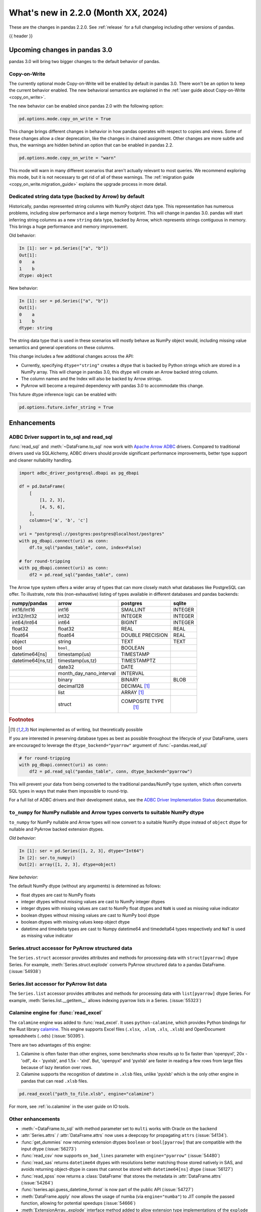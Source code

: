 .. _whatsnew_220:

What's new in 2.2.0 (Month XX, 2024)
------------------------------------

These are the changes in pandas 2.2.0. See :ref:`release` for a full changelog
including other versions of pandas.

{{ header }}

.. ---------------------------------------------------------------------------

.. _whatsnew_220.upcoming_changes:

Upcoming changes in pandas 3.0
~~~~~~~~~~~~~~~~~~~~~~~~~~~~~~

pandas 3.0 will bring two bigger changes to the default behavior of pandas.

Copy-on-Write
^^^^^^^^^^^^^

The currently optional mode Copy-on-Write will be enabled by default in pandas 3.0. There
won't be an option to keep the current behavior enabled. The new behavioral semantics are
explained in the :ref:`user guide about Copy-on-Write <copy_on_write>`.

The new behavior can be enabled since pandas 2.0 with the following option:

.. code-block:: ipython

   pd.options.mode.copy_on_write = True

This change brings different changes in behavior in how pandas operates with respect to
copies and views. Some of these changes allow a clear deprecation, like the changes in
chained assignment. Other changes are more subtle and thus, the warnings are hidden behind
an option that can be enabled in pandas 2.2.

.. code-block:: ipython

   pd.options.mode.copy_on_write = "warn"

This mode will warn in many different scenarios that aren't actually relevant to
most queries. We recommend exploring this mode, but it is not necessary to get rid
of all of these warnings. The :ref:`migration guide <copy_on_write.migration_guide>`
explains the upgrade process in more detail.

Dedicated string data type (backed by Arrow) by default
^^^^^^^^^^^^^^^^^^^^^^^^^^^^^^^^^^^^^^^^^^^^^^^^^^^^^^^

Historically, pandas represented string columns with NumPy object data type. This
representation has numerous problems, including slow performance and a large memory
footprint. This will change in pandas 3.0. pandas will start inferring string columns
as a new ``string`` data type, backed by Arrow, which represents strings contiguous in memory. This brings
a huge performance and memory improvement.

Old behavior:

.. code-block:: ipython

    In [1]: ser = pd.Series(["a", "b"])
    Out[1]:
    0    a
    1    b
    dtype: object

New behavior:


.. code-block:: ipython

    In [1]: ser = pd.Series(["a", "b"])
    Out[1]:
    0    a
    1    b
    dtype: string

The string data type that is used in these scenarios will mostly behave as NumPy
object would, including missing value semantics and general operations on these
columns.

This change includes a few additional changes across the API:

- Currently, specifying ``dtype="string"`` creates a dtype that is backed by Python strings
  which are stored in a NumPy array. This will change in pandas 3.0, this dtype
  will create an Arrow backed string column.
- The column names and the Index will also be backed by Arrow strings.
- PyArrow will become a required dependency with pandas 3.0 to accommodate this change.

This future dtype inference logic can be enabled with:

.. code-block:: ipython

   pd.options.future.infer_string = True

.. _whatsnew_220.enhancements:

Enhancements
~~~~~~~~~~~~

.. _whatsnew_220.enhancements.adbc_support:

ADBC Driver support in to_sql and read_sql
^^^^^^^^^^^^^^^^^^^^^^^^^^^^^^^^^^^^^^^^^^

:func:`read_sql` and :meth:`~DataFrame.to_sql` now work with `Apache Arrow ADBC
<https://arrow.apache.org/adbc/current/index.html>`_ drivers. Compared to
traditional drivers used via SQLAlchemy, ADBC drivers should provide
significant performance improvements, better type support and cleaner
nullability handling.

.. code-block:: ipython

   import adbc_driver_postgresql.dbapi as pg_dbapi

   df = pd.DataFrame(
       [
           [1, 2, 3],
           [4, 5, 6],
       ],
       columns=['a', 'b', 'c']
   )
   uri = "postgresql://postgres:postgres@localhost/postgres"
   with pg_dbapi.connect(uri) as conn:
       df.to_sql("pandas_table", conn, index=False)

   # for round-tripping
   with pg_dbapi.connect(uri) as conn:
       df2 = pd.read_sql("pandas_table", conn)

The Arrow type system offers a wider array of types that can more closely match
what databases like PostgreSQL can offer. To illustrate, note this (non-exhaustive)
listing of types available in different databases and pandas backends:

+-----------------+-----------------------+----------------+---------+
|numpy/pandas     |arrow                  |postgres        |sqlite   |
+=================+=======================+================+=========+
|int16/Int16      |int16                  |SMALLINT        |INTEGER  |
+-----------------+-----------------------+----------------+---------+
|int32/Int32      |int32                  |INTEGER         |INTEGER  |
+-----------------+-----------------------+----------------+---------+
|int64/Int64      |int64                  |BIGINT          |INTEGER  |
+-----------------+-----------------------+----------------+---------+
|float32          |float32                |REAL            |REAL     |
+-----------------+-----------------------+----------------+---------+
|float64          |float64                |DOUBLE PRECISION|REAL     |
+-----------------+-----------------------+----------------+---------+
|object           |string                 |TEXT            |TEXT     |
+-----------------+-----------------------+----------------+---------+
|bool             |``bool_``              |BOOLEAN         |         |
+-----------------+-----------------------+----------------+---------+
|datetime64[ns]   |timestamp(us)          |TIMESTAMP       |         |
+-----------------+-----------------------+----------------+---------+
|datetime64[ns,tz]|timestamp(us,tz)       |TIMESTAMPTZ     |         |
+-----------------+-----------------------+----------------+---------+
|                 |date32                 |DATE            |         |
+-----------------+-----------------------+----------------+---------+
|                 |month_day_nano_interval|INTERVAL        |         |
+-----------------+-----------------------+----------------+---------+
|                 |binary                 |BINARY          |BLOB     |
+-----------------+-----------------------+----------------+---------+
|                 |decimal128             |DECIMAL [#f1]_  |         |
+-----------------+-----------------------+----------------+---------+
|                 |list                   |ARRAY [#f1]_    |         |
+-----------------+-----------------------+----------------+---------+
|                 |struct                 |COMPOSITE TYPE  |         |
|                 |                       | [#f1]_         |         |
+-----------------+-----------------------+----------------+---------+

.. rubric:: Footnotes

.. [#f1] Not implemented as of writing, but theoretically possible

If you are interested in preserving database types as best as possible
throughout the lifecycle of your DataFrame, users are encouraged to
leverage the ``dtype_backend="pyarrow"`` argument of :func:`~pandas.read_sql`

.. code-block:: ipython

   # for round-tripping
   with pg_dbapi.connect(uri) as conn:
       df2 = pd.read_sql("pandas_table", conn, dtype_backend="pyarrow")

This will prevent your data from being converted to the traditional pandas/NumPy
type system, which often converts SQL types in ways that make them impossible to
round-trip.

For a full list of ADBC drivers and their development status, see the `ADBC Driver
Implementation Status <https://arrow.apache.org/adbc/current/driver/status.html>`_
documentation.

.. _whatsnew_220.enhancements.to_numpy_ea:

``to_numpy`` for NumPy nullable and Arrow types converts to suitable NumPy dtype
^^^^^^^^^^^^^^^^^^^^^^^^^^^^^^^^^^^^^^^^^^^^^^^^^^^^^^^^^^^^^^^^^^^^^^^^^^^^^^^^

``to_numpy`` for NumPy nullable and Arrow types will now convert to a
suitable NumPy dtype instead of ``object`` dtype for nullable and PyArrow backed extension dtypes.

*Old behavior:*

.. code-block:: ipython

    In [1]: ser = pd.Series([1, 2, 3], dtype="Int64")
    In [2]: ser.to_numpy()
    Out[2]: array([1, 2, 3], dtype=object)

*New behavior:*

.. ipython:: python

    ser = pd.Series([1, 2, 3], dtype="Int64")
    ser.to_numpy()

    ser = pd.Series([1, 2, 3], dtype="timestamp[ns][pyarrow]")
    ser.to_numpy()

The default NumPy dtype (without any arguments) is determined as follows:

- float dtypes are cast to NumPy floats
- integer dtypes without missing values are cast to NumPy integer dtypes
- integer dtypes with missing values are cast to NumPy float dtypes and ``NaN`` is used as missing value indicator
- boolean dtypes without missing values are cast to NumPy bool dtype
- boolean dtypes with missing values keep object dtype
- datetime and timedelta types are cast to Numpy datetime64 and timedelta64 types respectively and ``NaT`` is used as missing value indicator

.. _whatsnew_220.enhancements.struct_accessor:

Series.struct accessor for PyArrow structured data
^^^^^^^^^^^^^^^^^^^^^^^^^^^^^^^^^^^^^^^^^^^^^^^^^^

The ``Series.struct`` accessor provides attributes and methods for processing
data with ``struct[pyarrow]`` dtype Series. For example,
:meth:`Series.struct.explode` converts PyArrow structured data to a pandas
DataFrame. (:issue:`54938`)

.. ipython:: python

    import pyarrow as pa
    series = pd.Series(
        [
            {"project": "pandas", "version": "2.2.0"},
            {"project": "numpy", "version": "1.25.2"},
            {"project": "pyarrow", "version": "13.0.0"},
        ],
        dtype=pd.ArrowDtype(
            pa.struct([
                ("project", pa.string()),
                ("version", pa.string()),
            ])
        ),
    )
    series.struct.explode()

.. _whatsnew_220.enhancements.list_accessor:

Series.list accessor for PyArrow list data
^^^^^^^^^^^^^^^^^^^^^^^^^^^^^^^^^^^^^^^^^^

The ``Series.list`` accessor provides attributes and methods for processing
data with ``list[pyarrow]`` dtype Series. For example,
:meth:`Series.list.__getitem__` allows indexing pyarrow lists in
a Series. (:issue:`55323`)

.. ipython:: python

    import pyarrow as pa
    series = pd.Series(
        [
            [1, 2, 3],
            [4, 5],
            [6],
        ],
        dtype=pd.ArrowDtype(
            pa.list_(pa.int64())
        ),
    )
    series.list[0]

.. _whatsnew_220.enhancements.calamine:

Calamine engine for :func:`read_excel`
^^^^^^^^^^^^^^^^^^^^^^^^^^^^^^^^^^^^^^

The ``calamine`` engine was added to :func:`read_excel`.
It uses ``python-calamine``, which provides Python bindings for the Rust library `calamine <https://crates.io/crates/calamine>`__.
This engine supports Excel files (``.xlsx``, ``.xlsm``, ``.xls``, ``.xlsb``) and OpenDocument spreadsheets (``.ods``) (:issue:`50395`).

There are two advantages of this engine:

1. Calamine is often faster than other engines, some benchmarks show results up to 5x faster than 'openpyxl', 20x - 'odf', 4x - 'pyxlsb', and 1.5x - 'xlrd'.
   But, 'openpyxl' and 'pyxlsb' are faster in reading a few rows from large files because of lazy iteration over rows.
2. Calamine supports the recognition of datetime in ``.xlsb`` files, unlike 'pyxlsb' which is the only other engine in pandas that can read ``.xlsb`` files.

.. code-block:: python

   pd.read_excel("path_to_file.xlsb", engine="calamine")


For more, see :ref:`io.calamine` in the user guide on IO tools.

.. _whatsnew_220.enhancements.other:

Other enhancements
^^^^^^^^^^^^^^^^^^

- :meth:`~DataFrame.to_sql` with method parameter set to ``multi`` works with Oracle on the backend
- :attr:`Series.attrs` / :attr:`DataFrame.attrs` now uses a deepcopy for propagating ``attrs`` (:issue:`54134`).
- :func:`get_dummies` now returning  extension dtypes ``boolean`` or ``bool[pyarrow]`` that are compatible with the input dtype (:issue:`56273`)
- :func:`read_csv` now supports ``on_bad_lines`` parameter with ``engine="pyarrow"`` (:issue:`54480`)
- :func:`read_sas` returns ``datetime64`` dtypes with resolutions better matching those stored natively in SAS, and avoids returning object-dtype in cases that cannot be stored with ``datetime64[ns]`` dtype (:issue:`56127`)
- :func:`read_spss` now returns a :class:`DataFrame` that stores the metadata in :attr:`DataFrame.attrs` (:issue:`54264`)
- :func:`tseries.api.guess_datetime_format` is now part of the public API (:issue:`54727`)
- :meth:`DataFrame.apply` now allows the usage of numba (via ``engine="numba"``) to JIT compile the passed function, allowing for potential speedups (:issue:`54666`)
- :meth:`ExtensionArray._explode` interface method added to allow extension type implementations of the ``explode`` method (:issue:`54833`)
- :meth:`ExtensionArray.duplicated` added to allow extension type implementations of the ``duplicated`` method (:issue:`55255`)
- :meth:`Series.ffill`, :meth:`Series.bfill`, :meth:`DataFrame.ffill`, and :meth:`DataFrame.bfill` have gained the argument ``limit_area`` (:issue:`56492`)
- Allow passing ``read_only``, ``data_only`` and ``keep_links`` arguments to openpyxl using ``engine_kwargs`` of :func:`read_excel` (:issue:`55027`)
- Implement masked algorithms for :meth:`Series.value_counts` (:issue:`54984`)
- Implemented :meth:`Series.dt` methods and attributes for :class:`ArrowDtype` with ``pyarrow.duration`` type (:issue:`52284`)
- Implemented :meth:`Series.str.extract` for :class:`ArrowDtype` (:issue:`56268`)
- Improved error message that appears in :meth:`DatetimeIndex.to_period` with frequencies which are not supported as period frequencies, such as ``"BMS"`` (:issue:`56243`)
- Improved error message when constructing :class:`Period` with invalid offsets such as ``"QS"`` (:issue:`55785`)
- The dtypes ``string[pyarrow]`` and ``string[pyarrow_numpy]`` now both utilize the ``large_string`` type from PyArrow to avoid overflow for long columns (:issue:`56259`)

.. ---------------------------------------------------------------------------
.. _whatsnew_220.notable_bug_fixes:

Notable bug fixes
~~~~~~~~~~~~~~~~~

These are bug fixes that might have notable behavior changes.

.. _whatsnew_220.notable_bug_fixes.merge_sort_behavior:

:func:`merge` and :meth:`DataFrame.join` now consistently follow documented sort behavior
^^^^^^^^^^^^^^^^^^^^^^^^^^^^^^^^^^^^^^^^^^^^^^^^^^^^^^^^^^^^^^^^^^^^^^^^^^^^^^^^^^^^^^^^^

In previous versions of pandas, :func:`merge` and :meth:`DataFrame.join` did not
always return a result that followed the documented sort behavior. pandas now
follows the documented sort behavior in merge and join operations (:issue:`54611`, :issue:`56426`, :issue:`56443`).

As documented, ``sort=True`` sorts the join keys lexicographically in the resulting
:class:`DataFrame`. With ``sort=False``, the order of the join keys depends on the
join type (``how`` keyword):

- ``how="left"``: preserve the order of the left keys
- ``how="right"``: preserve the order of the right keys
- ``how="inner"``: preserve the order of the left keys
- ``how="outer"``: sort keys lexicographically

One example with changing behavior is inner joins with non-unique left join keys
and ``sort=False``:

.. ipython:: python

    left = pd.DataFrame({"a": [1, 2, 1]})
    right = pd.DataFrame({"a": [1, 2]})
    result = pd.merge(left, right, how="inner", on="a", sort=False)

*Old Behavior*

.. code-block:: ipython

    In [5]: result
    Out[5]:
       a
    0  1
    1  1
    2  2

*New Behavior*

.. ipython:: python

    result

.. _whatsnew_220.notable_bug_fixes.multiindex_join_different_levels:

:func:`merge` and :meth:`DataFrame.join` no longer reorder levels when levels differ
^^^^^^^^^^^^^^^^^^^^^^^^^^^^^^^^^^^^^^^^^^^^^^^^^^^^^^^^^^^^^^^^^^^^^^^^^^^^^^^^^^^^

In previous versions of pandas, :func:`merge` and :meth:`DataFrame.join` would reorder
index levels when joining on two indexes with different levels (:issue:`34133`).

.. ipython:: python

    left = pd.DataFrame({"left": 1}, index=pd.MultiIndex.from_tuples([("x", 1), ("x", 2)], names=["A", "B"]))
    right = pd.DataFrame({"right": 2}, index=pd.MultiIndex.from_tuples([(1, 1), (2, 2)], names=["B", "C"]))
    left
    right
    result = left.join(right)

*Old Behavior*

.. code-block:: ipython

    In [5]: result
    Out[5]:
           left  right
    B A C
    1 x 1     1      2
    2 x 2     1      2

*New Behavior*

.. ipython:: python

    result

.. ---------------------------------------------------------------------------
.. _whatsnew_220.api_breaking:

Backwards incompatible API changes
~~~~~~~~~~~~~~~~~~~~~~~~~~~~~~~~~~

.. _whatsnew_220.api_breaking.deps:

Increased minimum versions for dependencies
^^^^^^^^^^^^^^^^^^^^^^^^^^^^^^^^^^^^^^^^^^^
For `optional dependencies <https://pandas.pydata.org/docs/getting_started/install.html>`_ the general recommendation is to use the latest version.
Optional dependencies below the lowest tested version may still work but are not considered supported.
The following table lists the optional dependencies that have had their minimum tested version increased.

+-----------------+---------------------+
| Package         | New Minimum Version |
+=================+=====================+
| beautifulsoup4  | 4.11.2              |
+-----------------+---------------------+
| blosc           | 1.21.3              |
+-----------------+---------------------+
| bottleneck      | 1.3.6               |
+-----------------+---------------------+
| fastparquet     | 2022.12.0           |
+-----------------+---------------------+
| fsspec          | 2022.11.0           |
+-----------------+---------------------+
| gcsfs           | 2022.11.0           |
+-----------------+---------------------+
| lxml            | 4.9.2               |
+-----------------+---------------------+
| matplotlib      | 3.6.3               |
+-----------------+---------------------+
| numba           | 0.56.4              |
+-----------------+---------------------+
| numexpr         | 2.8.4               |
+-----------------+---------------------+
| qtpy            | 2.3.0               |
+-----------------+---------------------+
| openpyxl        | 3.1.0               |
+-----------------+---------------------+
| psycopg2        | 2.9.6               |
+-----------------+---------------------+
| pyreadstat      | 1.2.0               |
+-----------------+---------------------+
| pytables        | 3.8.0               |
+-----------------+---------------------+
| pyxlsb          | 1.0.10              |
+-----------------+---------------------+
| s3fs            | 2022.11.0           |
+-----------------+---------------------+
| scipy           | 1.10.0              |
+-----------------+---------------------+
| sqlalchemy      | 2.0.0               |
+-----------------+---------------------+
| tabulate        | 0.9.0               |
+-----------------+---------------------+
| xarray          | 2022.12.0           |
+-----------------+---------------------+
| xlsxwriter      | 3.0.5               |
+-----------------+---------------------+
| zstandard       | 0.19.0              |
+-----------------+---------------------+
| pyqt5           | 5.15.8              |
+-----------------+---------------------+
| tzdata          | 2022.7              |
+-----------------+---------------------+

See :ref:`install.dependencies` and :ref:`install.optional_dependencies` for more.

.. _whatsnew_220.api_breaking.other:

Other API changes
^^^^^^^^^^^^^^^^^
- The hash values of nullable extension dtypes changed to improve the performance of the hashing operation (:issue:`56507`)
- ``check_exact`` now only takes effect for floating-point dtypes in :func:`testing.assert_frame_equal` and :func:`testing.assert_series_equal`. In particular, integer dtypes are always checked exactly (:issue:`55882`)

.. ---------------------------------------------------------------------------
.. _whatsnew_220.deprecations:

Deprecations
~~~~~~~~~~~~

Chained assignment
^^^^^^^^^^^^^^^^^^

In preparation of larger upcoming changes to the copy / view behaviour in pandas 3.0
(:ref:`copy_on_write`, PDEP-7), we started deprecating *chained assignment*.

Chained assignment occurs when you try to update a pandas DataFrame or Series through
two subsequent indexing operations. Depending on the type and order of those operations
this currently does or does not work.

A typical example is as follows:

.. code-block:: python

    df = pd.DataFrame({"foo": [1, 2, 3], "bar": [4, 5, 6]})

    # first selecting rows with a mask, then assigning values to a column
    # -> this has never worked and raises a SettingWithCopyWarning
    df[df["bar"] > 5]["foo"] = 100

    # first selecting the column, and then assigning to a subset of that column
    # -> this currently works
    df["foo"][df["bar"] > 5] = 100

This second example of chained assignment currently works to update the original ``df``.
This will no longer work in pandas 3.0, and therefore we started deprecating this:

.. code-block:: python

    >>> df["foo"][df["bar"] > 5] = 100
    FutureWarning: ChainedAssignmentError: behaviour will change in pandas 3.0!
    You are setting values through chained assignment. Currently this works in certain cases, but when using Copy-on-Write (which will become the default behaviour in pandas 3.0) this will never work to update the original DataFrame or Series, because the intermediate object on which we are setting values will behave as a copy.
    A typical example is when you are setting values in a column of a DataFrame, like:

    df["col"][row_indexer] = value

    Use `df.loc[row_indexer, "col"] = values` instead, to perform the assignment in a single step and ensure this keeps updating the original `df`.

    See the caveats in the documentation: https://pandas.pydata.org/pandas-docs/stable/user_guide/indexing.html#returning-a-view-versus-a-copy

You can fix this warning and ensure your code is ready for pandas 3.0 by removing
the usage of chained assignment. Typically, this can be done by doing the assignment
in a single step using for example ``.loc``. For the example above, we can do:

.. code-block:: python

    df.loc[df["bar"] > 5, "foo"] = 100

The same deprecation applies to inplace methods that are done in a chained manner, such as:

.. code-block:: python

    >>> df["foo"].fillna(0, inplace=True)
    FutureWarning: A value is trying to be set on a copy of a DataFrame or Series through chained assignment using an inplace method.
    The behavior will change in pandas 3.0. This inplace method will never work because the intermediate object on which we are setting values always behaves as a copy.

    For example, when doing 'df[col].method(value, inplace=True)', try using 'df.method({col: value}, inplace=True)' or df[col] = df[col].method(value) instead, to perform the operation inplace on the original object.

When the goal is to update the column in the DataFrame ``df``, the alternative here is
to call the method on ``df`` itself, such as ``df.fillna({"foo": 0}, inplace=True)``.

See more details in the :ref:`migration guide <copy_on_write.migration_guide>`.


Deprecate aliases ``M``, ``Q``, ``Y``, etc. in favour of ``ME``, ``QE``, ``YE``, etc. for offsets
^^^^^^^^^^^^^^^^^^^^^^^^^^^^^^^^^^^^^^^^^^^^^^^^^^^^^^^^^^^^^^^^^^^^^^^^^^^^^^^^^^^^^^^^^^^^^^^^^

Deprecated the following frequency aliases (:issue:`9586`):

+-------------------------------+------------------+------------------+
|offsets                        |deprecated aliases|new aliases       |
+===============================+==================+==================+
|:class:`MonthEnd`              |      ``M``       |     ``ME``       |
+-------------------------------+------------------+------------------+
|:class:`BusinessMonthEnd`      |      ``BM``      |     ``BME``      |
+-------------------------------+------------------+------------------+
|:class:`SemiMonthEnd`          |      ``SM``      |     ``SME``      |
+-------------------------------+------------------+------------------+
|:class:`CustomBusinessMonthEnd`|      ``CBM``     |     ``CBME``     |
+-------------------------------+------------------+------------------+
|:class:`QuarterEnd`            |      ``Q``       |     ``QE``       |
+-------------------------------+------------------+------------------+
|:class:`BQuarterEnd`           |      ``BQ``      |     ``BQE``      |
+-------------------------------+------------------+------------------+
|:class:`YearEnd`               |      ``Y``       |     ``YE``       |
+-------------------------------+------------------+------------------+
|:class:`BYearEnd`              |      ``BY``      |     ``BYE``      |
+-------------------------------+------------------+------------------+

For example:

*Previous behavior*:

.. code-block:: ipython

    In [8]: pd.date_range('2020-01-01', periods=3, freq='Q-NOV')
    Out[8]:
    DatetimeIndex(['2020-02-29', '2020-05-31', '2020-08-31'],
                  dtype='datetime64[ns]', freq='Q-NOV')

*Future behavior*:

.. ipython:: python

    pd.date_range('2020-01-01', periods=3, freq='QE-NOV')

Deprecated automatic downcasting
^^^^^^^^^^^^^^^^^^^^^^^^^^^^^^^^

Deprecated the automatic downcasting of object dtype results in a number of
methods. These would silently change the dtype in a hard to predict manner since the
behavior was value dependent. Additionally, pandas is moving away from silent dtype
changes (:issue:`54710`, :issue:`54261`).

These methods are:

- :meth:`Series.replace` and :meth:`DataFrame.replace`
- :meth:`DataFrame.fillna`, :meth:`Series.fillna`
- :meth:`DataFrame.ffill`, :meth:`Series.ffill`
- :meth:`DataFrame.bfill`, :meth:`Series.bfill`
- :meth:`DataFrame.mask`, :meth:`Series.mask`
- :meth:`DataFrame.where`, :meth:`Series.where`
- :meth:`DataFrame.clip`, :meth:`Series.clip`

Explicitly call :meth:`DataFrame.infer_objects` to replicate the current behavior in the future.

.. code-block:: ipython

    result = result.infer_objects(copy=False)

Or explicitly cast all-round floats to ints using ``astype``.

Set the following option to opt into the future behavior:

.. code-block:: ipython

    In [9]: pd.set_option("future.no_silent_downcasting", True)

Other Deprecations
^^^^^^^^^^^^^^^^^^
- Changed :meth:`Timedelta.resolution_string` to return ``h``, ``min``, ``s``, ``ms``, ``us``, and ``ns`` instead of ``H``, ``T``, ``S``, ``L``, ``U``, and ``N``, for compatibility with respective deprecations in frequency aliases (:issue:`52536`)
- Deprecated :attr:`offsets.Day.delta`, :attr:`offsets.Hour.delta`, :attr:`offsets.Minute.delta`, :attr:`offsets.Second.delta`, :attr:`offsets.Milli.delta`, :attr:`offsets.Micro.delta`, :attr:`offsets.Nano.delta`, use ``pd.Timedelta(obj)`` instead (:issue:`55498`)
- Deprecated :func:`pandas.api.types.is_interval` and :func:`pandas.api.types.is_period`, use ``isinstance(obj, pd.Interval)`` and ``isinstance(obj, pd.Period)`` instead (:issue:`55264`)
- Deprecated :func:`pd.core.internals.api.make_block`, use public APIs instead (:issue:`40226`)
- Deprecated :func:`read_gbq` and :meth:`DataFrame.to_gbq`. Use ``pandas_gbq.read_gbq`` and ``pandas_gbq.to_gbq`` instead https://pandas-gbq.readthedocs.io/en/latest/api.html (:issue:`55525`)
- Deprecated :meth:`.DataFrameGroupBy.fillna` and :meth:`.SeriesGroupBy.fillna`; use :meth:`.DataFrameGroupBy.ffill`, :meth:`.DataFrameGroupBy.bfill` for forward and backward filling or :meth:`.DataFrame.fillna` to fill with a single value (or the Series equivalents) (:issue:`55718`)
- Deprecated :meth:`DatetimeArray.__init__` and :meth:`TimedeltaArray.__init__`, use :func:`array` instead (:issue:`55623`)
- Deprecated :meth:`Index.format`, use ``index.astype(str)`` or ``index.map(formatter)`` instead (:issue:`55413`)
- Deprecated :meth:`Series.ravel`, the underlying array is already 1D, so ravel is not necessary (:issue:`52511`)
- Deprecated :meth:`Series.resample` and :meth:`DataFrame.resample` with a :class:`PeriodIndex` (and the 'convention' keyword), convert to :class:`DatetimeIndex` (with ``.to_timestamp()``) before resampling instead (:issue:`53481`)
- Deprecated :meth:`Series.view`, use :meth:`Series.astype` instead to change the dtype (:issue:`20251`)
- Deprecated ``core.internals`` members ``Block``, ``ExtensionBlock``, and ``DatetimeTZBlock``, use public APIs instead (:issue:`55139`)
- Deprecated ``year``, ``month``, ``quarter``, ``day``, ``hour``, ``minute``, and ``second`` keywords in the :class:`PeriodIndex` constructor, use :meth:`PeriodIndex.from_fields` instead (:issue:`55960`)
- Deprecated accepting a type as an argument in :meth:`Index.view`, call without any arguments instead (:issue:`55709`)
- Deprecated allowing non-integer ``periods`` argument in :func:`date_range`, :func:`timedelta_range`, :func:`period_range`, and :func:`interval_range` (:issue:`56036`)
- Deprecated allowing non-keyword arguments in :meth:`DataFrame.to_clipboard` (:issue:`54229`)
- Deprecated allowing non-keyword arguments in :meth:`DataFrame.to_csv` except ``path_or_buf`` (:issue:`54229`)
- Deprecated allowing non-keyword arguments in :meth:`DataFrame.to_dict` (:issue:`54229`)
- Deprecated allowing non-keyword arguments in :meth:`DataFrame.to_excel` except ``excel_writer`` (:issue:`54229`)
- Deprecated allowing non-keyword arguments in :meth:`DataFrame.to_gbq` except ``destination_table`` (:issue:`54229`)
- Deprecated allowing non-keyword arguments in :meth:`DataFrame.to_hdf` except ``path_or_buf`` (:issue:`54229`)
- Deprecated allowing non-keyword arguments in :meth:`DataFrame.to_html` except ``buf`` (:issue:`54229`)
- Deprecated allowing non-keyword arguments in :meth:`DataFrame.to_json` except ``path_or_buf`` (:issue:`54229`)
- Deprecated allowing non-keyword arguments in :meth:`DataFrame.to_latex` except ``buf`` (:issue:`54229`)
- Deprecated allowing non-keyword arguments in :meth:`DataFrame.to_markdown` except ``buf`` (:issue:`54229`)
- Deprecated allowing non-keyword arguments in :meth:`DataFrame.to_parquet` except ``path`` (:issue:`54229`)
- Deprecated allowing non-keyword arguments in :meth:`DataFrame.to_pickle` except ``path`` (:issue:`54229`)
- Deprecated allowing non-keyword arguments in :meth:`DataFrame.to_string` except ``buf`` (:issue:`54229`)
- Deprecated allowing non-keyword arguments in :meth:`DataFrame.to_xml` except ``path_or_buffer`` (:issue:`54229`)
- Deprecated allowing passing :class:`BlockManager` objects to :class:`DataFrame` or :class:`SingleBlockManager` objects to :class:`Series` (:issue:`52419`)
- Deprecated behavior of :meth:`Index.insert` with an object-dtype index silently performing type inference on the result, explicitly call ``result.infer_objects(copy=False)`` for the old behavior instead (:issue:`51363`)
- Deprecated casting non-datetimelike values (mainly strings) in :meth:`Series.isin` and :meth:`Index.isin` with ``datetime64``, ``timedelta64``, and :class:`PeriodDtype` dtypes (:issue:`53111`)
- Deprecated dtype inference in :class:`Index`, :class:`Series` and :class:`DataFrame` constructors when giving a pandas input, call ``.infer_objects`` on the input to keep the current behavior (:issue:`56012`)
- Deprecated dtype inference when setting a :class:`Index` into a :class:`DataFrame`, cast explicitly instead (:issue:`56102`)
- Deprecated including the groups in computations when using :meth:`.DataFrameGroupBy.apply` and :meth:`.DataFrameGroupBy.resample`; pass ``include_groups=False`` to exclude the groups (:issue:`7155`)
- Deprecated indexing an :class:`Index`  with a boolean indexer of length zero (:issue:`55820`)
- Deprecated not passing a tuple to :class:`.DataFrameGroupBy.get_group` or :class:`.SeriesGroupBy.get_group` when grouping by a length-1 list-like (:issue:`25971`)
- Deprecated string ``AS`` denoting frequency in :class:`YearBegin` and strings ``AS-DEC``, ``AS-JAN``, etc. denoting annual frequencies with various fiscal year starts (:issue:`54275`)
- Deprecated string ``A`` denoting frequency in :class:`YearEnd` and strings ``A-DEC``, ``A-JAN``, etc. denoting annual frequencies with various fiscal year ends (:issue:`54275`)
- Deprecated string ``BAS`` denoting frequency in :class:`BYearBegin` and strings ``BAS-DEC``, ``BAS-JAN``, etc. denoting annual frequencies with various fiscal year starts (:issue:`54275`)
- Deprecated string ``BA`` denoting frequency in :class:`BYearEnd` and strings ``BA-DEC``, ``BA-JAN``, etc. denoting annual frequencies with various fiscal year ends (:issue:`54275`)
- Deprecated strings ``H``, ``BH``, and ``CBH`` denoting frequencies in :class:`Hour`, :class:`BusinessHour`, :class:`CustomBusinessHour` (:issue:`52536`)
- Deprecated strings ``H``, ``S``, ``U``, and ``N`` denoting units in :func:`to_timedelta` (:issue:`52536`)
- Deprecated strings ``H``, ``T``, ``S``, ``L``, ``U``, and ``N`` denoting units in :class:`Timedelta` (:issue:`52536`)
- Deprecated strings ``T``, ``S``, ``L``, ``U``, and ``N`` denoting frequencies in :class:`Minute`, :class:`Second`, :class:`Milli`, :class:`Micro`, :class:`Nano` (:issue:`52536`)
- Deprecated support for combining parsed datetime columns in :func:`read_csv` along with the ``keep_date_col`` keyword (:issue:`55569`)
- Deprecated the :attr:`.DataFrameGroupBy.grouper` and :attr:`SeriesGroupBy.grouper`; these attributes will be removed in a future version of pandas (:issue:`56521`)
- Deprecated the :class:`.Grouping` attributes ``group_index``, ``result_index``, and ``group_arraylike``; these will be removed in a future version of pandas (:issue:`56148`)
- Deprecated the ``delim_whitespace`` keyword in :func:`read_csv` and :func:`read_table`, use ``sep="\\s+"`` instead (:issue:`55569`)
- Deprecated the ``errors="ignore"`` option in :func:`to_datetime`, :func:`to_timedelta`, and :func:`to_numeric`; explicitly catch exceptions instead (:issue:`54467`)
- Deprecated the ``fastpath`` keyword in the :class:`Series` constructor (:issue:`20110`)
- Deprecated the ``kind`` keyword in :meth:`Series.resample` and :meth:`DataFrame.resample`, explicitly cast the object's ``index`` instead (:issue:`55895`)
- Deprecated the ``ordinal`` keyword in :class:`PeriodIndex`, use :meth:`PeriodIndex.from_ordinals` instead (:issue:`55960`)
- Deprecated the ``unit`` keyword in :class:`TimedeltaIndex` construction, use :func:`to_timedelta` instead (:issue:`55499`)
- Deprecated the ``verbose`` keyword in :func:`read_csv` and :func:`read_table` (:issue:`55569`)
- Deprecated the behavior of :meth:`DataFrame.replace` and :meth:`Series.replace` with :class:`CategoricalDtype`; in a future version replace will change the values while preserving the categories. To change the categories, use ``ser.cat.rename_categories`` instead (:issue:`55147`)
- Deprecated the behavior of :meth:`Series.value_counts` and :meth:`Index.value_counts` with object dtype; in a future version these will not perform dtype inference on the resulting :class:`Index`, do ``result.index = result.index.infer_objects()`` to retain the old behavior (:issue:`56161`)
- Deprecated the default of ``observed=False`` in :meth:`DataFrame.pivot_table`; will be ``True`` in a future version (:issue:`56236`)
- Deprecated the extension test classes ``BaseNoReduceTests``, ``BaseBooleanReduceTests``, and ``BaseNumericReduceTests``, use ``BaseReduceTests`` instead (:issue:`54663`)
- Deprecated the option ``mode.data_manager`` and the ``ArrayManager``; only the ``BlockManager`` will be available in future versions (:issue:`55043`)
- Deprecated the previous implementation of :class:`DataFrame.stack`; specify ``future_stack=True`` to adopt the future version (:issue:`53515`)

.. ---------------------------------------------------------------------------
.. _whatsnew_220.performance:

Performance improvements
~~~~~~~~~~~~~~~~~~~~~~~~
- Performance improvement in :func:`.testing.assert_frame_equal` and :func:`.testing.assert_series_equal` (:issue:`55949`, :issue:`55971`)
- Performance improvement in :func:`concat` with ``axis=1`` and objects with unaligned indexes (:issue:`55084`)
- Performance improvement in :func:`get_dummies` (:issue:`56089`)
- Performance improvement in :func:`merge` and :func:`merge_ordered` when joining on sorted ascending keys (:issue:`56115`)
- Performance improvement in :func:`merge_asof` when ``by`` is not ``None`` (:issue:`55580`, :issue:`55678`)
- Performance improvement in :func:`read_stata` for files with many variables (:issue:`55515`)
- Performance improvement in :meth:`DataFrame.groupby` when aggregating pyarrow timestamp and duration dtypes (:issue:`55031`)
- Performance improvement in :meth:`DataFrame.join` when joining on unordered categorical indexes (:issue:`56345`)
- Performance improvement in :meth:`DataFrame.loc` and :meth:`Series.loc` when indexing with a :class:`MultiIndex` (:issue:`56062`)
- Performance improvement in :meth:`DataFrame.sort_index` and :meth:`Series.sort_index` when indexed by a :class:`MultiIndex` (:issue:`54835`)
- Performance improvement in :meth:`DataFrame.to_dict` on converting DataFrame to dictionary (:issue:`50990`)
- Performance improvement in :meth:`Index.difference` (:issue:`55108`)
- Performance improvement in :meth:`Index.sort_values` when index is already sorted (:issue:`56128`)
- Performance improvement in :meth:`MultiIndex.get_indexer` when ``method`` is not ``None`` (:issue:`55839`)
- Performance improvement in :meth:`Series.duplicated` for pyarrow dtypes (:issue:`55255`)
- Performance improvement in :meth:`Series.str.get_dummies` when dtype is ``"string[pyarrow]"`` or ``"string[pyarrow_numpy]"`` (:issue:`56110`)
- Performance improvement in :meth:`Series.str` methods (:issue:`55736`)
- Performance improvement in :meth:`Series.value_counts` and :meth:`Series.mode` for masked dtypes (:issue:`54984`, :issue:`55340`)
- Performance improvement in :meth:`.DataFrameGroupBy.nunique` and :meth:`.SeriesGroupBy.nunique` (:issue:`55972`)
- Performance improvement in :meth:`.SeriesGroupBy.idxmax`, :meth:`.SeriesGroupBy.idxmin`, :meth:`.DataFrameGroupBy.idxmax`, :meth:`.DataFrameGroupBy.idxmin` (:issue:`54234`)
- Performance improvement when hashing a nullable extension array (:issue:`56507`)
- Performance improvement when indexing into a non-unique index (:issue:`55816`)
- Performance improvement when indexing with more than 4 keys (:issue:`54550`)
- Performance improvement when localizing time to UTC (:issue:`55241`)

.. ---------------------------------------------------------------------------
.. _whatsnew_220.bug_fixes:

Bug fixes
~~~~~~~~~

Categorical
^^^^^^^^^^^
- :meth:`Categorical.isin` raising ``InvalidIndexError`` for categorical containing overlapping :class:`Interval` values (:issue:`34974`)
- Bug in :meth:`CategoricalDtype.__eq__` returning ``False`` for unordered categorical data with mixed types (:issue:`55468`)

Datetimelike
^^^^^^^^^^^^
- Bug in :class:`DatetimeIndex` construction when passing both a ``tz`` and either ``dayfirst`` or ``yearfirst`` ignoring dayfirst/yearfirst (:issue:`55813`)
- Bug in :class:`DatetimeIndex` when passing an object-dtype ndarray of float objects and a ``tz`` incorrectly localizing the result (:issue:`55780`)
- Bug in :func:`Series.isin` with :class:`DatetimeTZDtype` dtype and comparison values that are all ``NaT`` incorrectly returning all-``False`` even if the series contains ``NaT`` entries (:issue:`56427`)
- Bug in :func:`concat` raising ``AttributeError`` when concatenating all-NA DataFrame with :class:`DatetimeTZDtype` dtype DataFrame (:issue:`52093`)
- Bug in :func:`testing.assert_extension_array_equal` that could use the wrong unit when comparing resolutions (:issue:`55730`)
- Bug in :func:`to_datetime` and :class:`DatetimeIndex` when passing a list of mixed-string-and-numeric types incorrectly raising (:issue:`55780`)
- Bug in :func:`to_datetime` and :class:`DatetimeIndex` when passing mixed-type objects with a mix of timezones or mix of timezone-awareness failing to raise ``ValueError`` (:issue:`55693`)
- Bug in :meth:`.Tick.delta` with very large ticks raising ``OverflowError`` instead of ``OutOfBoundsTimedelta`` (:issue:`55503`)
- Bug in :meth:`DatetimeIndex.shift` with non-nanosecond resolution incorrectly returning with nanosecond resolution (:issue:`56117`)
- Bug in :meth:`DatetimeIndex.union` returning object dtype for tz-aware indexes with the same timezone but different units (:issue:`55238`)
- Bug in :meth:`Index.is_monotonic_increasing` and :meth:`Index.is_monotonic_decreasing` always caching :meth:`Index.is_unique` as ``True`` when first value in index is ``NaT`` (:issue:`55755`)
- Bug in :meth:`Index.view` to a datetime64 dtype with non-supported resolution incorrectly raising (:issue:`55710`)
- Bug in :meth:`Series.dt.round` with non-nanosecond resolution and ``NaT`` entries incorrectly raising ``OverflowError`` (:issue:`56158`)
- Bug in :meth:`Series.fillna` with non-nanosecond resolution dtypes and higher-resolution vector values returning incorrect (internally-corrupted) results (:issue:`56410`)
- Bug in :meth:`Timestamp.unit` being inferred incorrectly from an ISO8601 format string with minute or hour resolution and a timezone offset (:issue:`56208`)
- Bug in ``.astype`` converting from a higher-resolution ``datetime64`` dtype to a lower-resolution ``datetime64`` dtype (e.g. ``datetime64[us]->datetime64[ms]``) silently overflowing with values near the lower implementation bound (:issue:`55979`)
- Bug in adding or subtracting a :class:`Week` offset to a ``datetime64`` :class:`Series`, :class:`Index`, or :class:`DataFrame` column with non-nanosecond resolution returning incorrect results (:issue:`55583`)
- Bug in addition or subtraction of :class:`BusinessDay` offset with ``offset`` attribute to non-nanosecond :class:`Index`, :class:`Series`, or :class:`DataFrame` column giving incorrect results (:issue:`55608`)
- Bug in addition or subtraction of :class:`DateOffset` objects with microsecond components to ``datetime64`` :class:`Index`, :class:`Series`, or :class:`DataFrame` columns with non-nanosecond resolution (:issue:`55595`)
- Bug in addition or subtraction of very large :class:`.Tick` objects with :class:`Timestamp` or :class:`Timedelta` objects raising ``OverflowError`` instead of ``OutOfBoundsTimedelta`` (:issue:`55503`)
- Bug in creating a :class:`Index`, :class:`Series`, or :class:`DataFrame` with a non-nanosecond :class:`DatetimeTZDtype` and inputs that would be out of bounds with nanosecond resolution incorrectly raising ``OutOfBoundsDatetime`` (:issue:`54620`)
- Bug in creating a :class:`Index`, :class:`Series`, or :class:`DataFrame` with a non-nanosecond ``datetime64`` (or :class:`DatetimeTZDtype`) from mixed-numeric inputs treating those as nanoseconds instead of as multiples of the dtype's unit (which would happen with non-mixed numeric inputs) (:issue:`56004`)
- Bug in creating a :class:`Index`, :class:`Series`, or :class:`DataFrame` with a non-nanosecond ``datetime64`` dtype and inputs that would be out of bounds for a ``datetime64[ns]`` incorrectly raising ``OutOfBoundsDatetime`` (:issue:`55756`)
- Bug in parsing datetime strings with nanosecond resolution with non-ISO8601 formats incorrectly truncating sub-microsecond components (:issue:`56051`)
- Bug in parsing datetime strings with sub-second resolution and trailing zeros incorrectly inferring second or millisecond resolution (:issue:`55737`)
- Bug in the results of :func:`to_datetime` with an floating-dtype argument with ``unit`` not matching the pointwise results of :class:`Timestamp` (:issue:`56037`)
- Fixed regression where :func:`concat` would raise an error when concatenating ``datetime64`` columns with differing resolutions (:issue:`53641`)

Timedelta
^^^^^^^^^
- Bug in :class:`Timedelta` construction raising ``OverflowError`` instead of ``OutOfBoundsTimedelta`` (:issue:`55503`)
- Bug in rendering (``__repr__``) of :class:`TimedeltaIndex` and :class:`Series` with timedelta64 values with non-nanosecond resolution entries that are all multiples of 24 hours failing to use the compact representation used in the nanosecond cases (:issue:`55405`)

Timezones
^^^^^^^^^
- Bug in :class:`AbstractHolidayCalendar` where timezone data was not propagated when computing holiday observances (:issue:`54580`)
- Bug in :class:`Timestamp` construction with an ambiguous value and a ``pytz`` timezone failing to raise ``pytz.AmbiguousTimeError`` (:issue:`55657`)
- Bug in :meth:`Timestamp.tz_localize` with ``nonexistent="shift_forward`` around UTC+0 during DST (:issue:`51501`)

Numeric
^^^^^^^
- Bug in :func:`read_csv` with ``engine="pyarrow"`` causing rounding errors for large integers (:issue:`52505`)
- Bug in :meth:`Series.__floordiv__` for :class:`ArrowDtype` with integral dtypes raising for large values (:issue:`56645`)
- Bug in :meth:`Series.pow` not filling missing values correctly (:issue:`55512`)

Conversion
^^^^^^^^^^
- Bug in :meth:`DataFrame.astype` when called with ``str`` on unpickled array - the array might change in-place (:issue:`54654`)
- Bug in :meth:`DataFrame.astype` where ``errors="ignore"`` had no effect for extension types (:issue:`54654`)
- Bug in :meth:`Series.convert_dtypes` not converting all NA column to ``null[pyarrow]`` (:issue:`55346`)

Strings
^^^^^^^
- Bug in :func:`pandas.api.types.is_string_dtype` while checking object array with no elements is of the string dtype (:issue:`54661`)
- Bug in :meth:`DataFrame.apply` failing when ``engine="numba"`` and columns or index have ``StringDtype`` (:issue:`56189`)
- Bug in :meth:`DataFrame.reindex` not matching :class:`Index` with ``string[pyarrow_numpy]`` dtype (:issue:`56106`)
- Bug in :meth:`Index.str.cat` always casting result to object dtype (:issue:`56157`)
- Bug in :meth:`Series.__mul__` for :class:`ArrowDtype` with ``pyarrow.string`` dtype and ``string[pyarrow]`` for the pyarrow backend (:issue:`51970`)
- Bug in :meth:`Series.str.find` when ``start < 0`` for :class:`ArrowDtype` with ``pyarrow.string`` (:issue:`56411`)
- Bug in :meth:`Series.str.replace` when ``n < 0`` for :class:`ArrowDtype` with ``pyarrow.string`` (:issue:`56404`)
- Bug in :meth:`Series.str.startswith` and :meth:`Series.str.endswith` with arguments of type ``tuple[str, ...]`` for :class:`ArrowDtype` with ``pyarrow.string`` dtype (:issue:`56579`)
- Bug in :meth:`Series.str.startswith` and :meth:`Series.str.endswith` with arguments of type ``tuple[str, ...]`` for ``string[pyarrow]`` (:issue:`54942`)
- Bug in comparison operations for ``dtype="string[pyarrow_numpy]"`` raising if dtypes can't be compared (:issue:`56008`)

Interval
^^^^^^^^
- Bug in :class:`Interval` ``__repr__`` not displaying UTC offsets for :class:`Timestamp` bounds. Additionally the hour, minute and second components will now be shown (:issue:`55015`)
- Bug in :meth:`IntervalIndex.factorize` and :meth:`Series.factorize` with :class:`IntervalDtype` with datetime64 or timedelta64 intervals not preserving non-nanosecond units (:issue:`56099`)
- Bug in :meth:`IntervalIndex.from_arrays` when passed ``datetime64`` or ``timedelta64`` arrays with mismatched resolutions constructing an invalid ``IntervalArray`` object (:issue:`55714`)
- Bug in :meth:`IntervalIndex.get_indexer` with datetime or timedelta intervals incorrectly matching on integer targets (:issue:`47772`)
- Bug in :meth:`IntervalIndex.get_indexer` with timezone-aware datetime intervals incorrectly matching on a sequence of timezone-naive targets (:issue:`47772`)
- Bug in setting values on a :class:`Series` with an :class:`IntervalIndex` using a slice incorrectly raising (:issue:`54722`)

Indexing
^^^^^^^^
- Bug in :meth:`DataFrame.loc` mutating a boolean indexer when :class:`DataFrame` has a :class:`MultiIndex` (:issue:`56635`)
- Bug in :meth:`DataFrame.loc` when setting :class:`Series` with extension dtype into NumPy dtype (:issue:`55604`)
- Bug in :meth:`Index.difference` not returning a unique set of values when ``other`` is empty or ``other`` is considered non-comparable (:issue:`55113`)
- Bug in setting :class:`Categorical` values into a :class:`DataFrame` with numpy dtypes raising ``RecursionError`` (:issue:`52927`)
- Fixed bug when creating new column with missing values when setting a single string value (:issue:`56204`)

Missing
^^^^^^^
- Bug in :meth:`DataFrame.update` wasn't updating in-place for tz-aware datetime64 dtypes (:issue:`56227`)

MultiIndex
^^^^^^^^^^
- Bug in :meth:`MultiIndex.get_indexer` not raising ``ValueError`` when ``method`` provided and index is non-monotonic (:issue:`53452`)

I/O
^^^
- Bug in :func:`read_csv` where ``engine="python"`` did not respect ``chunksize`` arg when ``skiprows`` was specified (:issue:`56323`)
- Bug in :func:`read_csv` where ``engine="python"`` was causing a ``TypeError`` when a callable ``skiprows`` and a chunk size was specified (:issue:`55677`)
- Bug in :func:`read_csv` where ``on_bad_lines="warn"`` would write to ``stderr`` instead of raising a Python warning; this now yields a :class:`.errors.ParserWarning` (:issue:`54296`)
- Bug in :func:`read_csv` with ``engine="pyarrow"`` where ``quotechar`` was ignored (:issue:`52266`)
- Bug in :func:`read_csv` with ``engine="pyarrow"`` where ``usecols`` wasn't working with a CSV with no headers (:issue:`54459`)
- Bug in :func:`read_excel`, with ``engine="xlrd"`` (``xls`` files) erroring when the file contains ``NaN`` or ``Inf`` (:issue:`54564`)
- Bug in :func:`read_json` not handling dtype conversion properly if ``infer_string`` is set (:issue:`56195`)
- Bug in :meth:`DataFrame.to_excel`, with ``OdsWriter`` (``ods`` files) writing Boolean/string value (:issue:`54994`)
- Bug in :meth:`DataFrame.to_hdf` and :func:`read_hdf` with ``datetime64`` dtypes with non-nanosecond resolution failing to round-trip correctly (:issue:`55622`)
- Bug in :meth:`~pandas.read_excel` with ``engine="odf"`` (``ods`` files) when a string cell contains an annotation (:issue:`55200`)
- Bug in :meth:`~pandas.read_excel` with an ODS file without cached formatted cell for float values (:issue:`55219`)
- Bug where :meth:`DataFrame.to_json` would raise an ``OverflowError`` instead of a ``TypeError`` with unsupported NumPy types (:issue:`55403`)

Period
^^^^^^
- Bug in :class:`PeriodIndex` construction when more than one of ``data``, ``ordinal`` and ``**fields`` are passed failing to raise ``ValueError`` (:issue:`55961`)
- Bug in :class:`Period` addition silently wrapping around instead of raising ``OverflowError`` (:issue:`55503`)
- Bug in casting from :class:`PeriodDtype` with ``astype`` to ``datetime64`` or :class:`DatetimeTZDtype` with non-nanosecond unit incorrectly returning with nanosecond unit (:issue:`55958`)

Plotting
^^^^^^^^
- Bug in :meth:`DataFrame.plot.box` with ``vert=False`` and a Matplotlib ``Axes`` created with ``sharey=True`` (:issue:`54941`)
- Bug in :meth:`DataFrame.plot.scatter` discarding string columns (:issue:`56142`)
- Bug in :meth:`Series.plot` when reusing an ``ax`` object failing to raise when a ``how`` keyword is passed (:issue:`55953`)

Groupby/resample/rolling
^^^^^^^^^^^^^^^^^^^^^^^^
- Bug in :class:`.Rolling` where duplicate datetimelike indexes are treated as consecutive rather than equal with ``closed='left'`` and ``closed='neither'`` (:issue:`20712`)
- Bug in :meth:`.DataFrameGroupBy.idxmin`, :meth:`.DataFrameGroupBy.idxmax`, :meth:`.SeriesGroupBy.idxmin`, and :meth:`.SeriesGroupBy.idxmax` would not retain :class:`.Categorical` dtype when the index was a :class:`.CategoricalIndex` that contained NA values (:issue:`54234`)
- Bug in :meth:`.DataFrameGroupBy.transform` and :meth:`.SeriesGroupBy.transform` when ``observed=False`` and ``f="idxmin"`` or ``f="idxmax"`` would incorrectly raise on unobserved categories (:issue:`54234`)
- Bug in :meth:`.DataFrameGroupBy.value_counts` and :meth:`.SeriesGroupBy.value_counts` could result in incorrect sorting if the columns of the DataFrame or name of the Series are integers (:issue:`55951`)
- Bug in :meth:`.DataFrameGroupBy.value_counts` and :meth:`.SeriesGroupBy.value_counts` would not respect ``sort=False`` in :meth:`DataFrame.groupby` and :meth:`Series.groupby` (:issue:`55951`)
- Bug in :meth:`.DataFrameGroupBy.value_counts` and :meth:`.SeriesGroupBy.value_counts` would sort by proportions rather than frequencies when ``sort=True`` and ``normalize=True`` (:issue:`55951`)
- Bug in :meth:`DataFrame.asfreq` and :meth:`Series.asfreq` with a :class:`DatetimeIndex` with non-nanosecond resolution incorrectly converting to nanosecond resolution (:issue:`55958`)
- Bug in :meth:`DataFrame.ewm` when passed ``times`` with non-nanosecond ``datetime64`` or :class:`DatetimeTZDtype` dtype (:issue:`56262`)
- Bug in :meth:`DataFrame.groupby` and :meth:`Series.groupby` where grouping by a combination of ``Decimal`` and NA values would fail when ``sort=True`` (:issue:`54847`)
- Bug in :meth:`DataFrame.resample` not respecting ``closed`` and ``label`` arguments for :class:`~pandas.tseries.offsets.BusinessDay` (:issue:`55282`)
- Bug in :meth:`DataFrame.resample` when resampling on a :class:`ArrowDtype` of ``pyarrow.timestamp`` or ``pyarrow.duration`` type (:issue:`55989`)
- Bug in :meth:`DataFrame.resample` where bin edges were not correct for :class:`~pandas.tseries.offsets.BusinessDay` (:issue:`55281`)
- Bug in :meth:`DataFrame.resample` where bin edges were not correct for :class:`~pandas.tseries.offsets.MonthBegin` (:issue:`55271`)
- Bug in :meth:`DataFrame.rolling` and :meth:`Series.rolling` where either the ``index`` or ``on`` column was :class:`ArrowDtype` with ``pyarrow.timestamp`` type (:issue:`55849`)

Reshaping
^^^^^^^^^
- Bug in :func:`concat` ignoring ``sort`` parameter when passed :class:`DatetimeIndex` indexes (:issue:`54769`)
- Bug in :func:`concat` renaming :class:`Series` when ``ignore_index=False`` (:issue:`15047`)
- Bug in :func:`merge_asof` raising ``TypeError`` when ``by`` dtype is not ``object``, ``int64``, or ``uint64`` (:issue:`22794`)
- Bug in :func:`merge_asof` raising incorrect error for string dtype (:issue:`56444`)
- Bug in :func:`merge_asof` when using a :class:`Timedelta` tolerance on a :class:`ArrowDtype` column (:issue:`56486`)
- Bug in :func:`merge` not raising when merging datetime columns with timedelta columns (:issue:`56455`)
- Bug in :func:`merge` not raising when merging string columns with numeric columns (:issue:`56441`)
- Bug in :func:`merge` returning columns in incorrect order when left and/or right is empty (:issue:`51929`)
- Bug in :meth:`DataFrame.melt` where an exception was raised if ``var_name`` was not a string (:issue:`55948`)
- Bug in :meth:`DataFrame.melt` where it would not preserve the datetime (:issue:`55254`)
- Bug in :meth:`DataFrame.pivot_table` where the row margin is incorrect when the columns have numeric names (:issue:`26568`)
- Bug in :meth:`DataFrame.pivot` with numeric columns and extension dtype for data (:issue:`56528`)
- Bug in :meth:`DataFrame.stack` with ``future_stack=True`` would not preserve NA values in the index (:issue:`56573`)

Sparse
^^^^^^
- Bug in :meth:`SparseArray.take` when using a different fill value than the array's fill value (:issue:`55181`)

Other
^^^^^
- Bug in :func:`DataFrame.describe` when formatting percentiles in the resulting percentile 99.999% is rounded to 100% (:issue:`55765`)
- Bug in :func:`cut` and :func:`qcut` with ``datetime64`` dtype values with non-nanosecond units incorrectly returning nanosecond-unit bins (:issue:`56101`)
- Bug in :func:`cut` incorrectly allowing cutting of timezone-aware datetimes with timezone-naive bins (:issue:`54964`)
- Bug in :func:`infer_freq` and :meth:`DatetimeIndex.inferred_freq` with weekly frequencies and non-nanosecond resolutions (:issue:`55609`)
- Bug in :meth:`DataFrame.apply` where passing ``raw=True`` ignored ``args`` passed to the applied function (:issue:`55009`)
- Bug in :meth:`DataFrame.from_dict` which would always sort the rows of the created :class:`DataFrame`.  (:issue:`55683`)
- Bug in :meth:`DataFrame.sort_index` when passing ``axis="columns"`` and ``ignore_index=True`` raising a ``ValueError`` (:issue:`56478`)
- Bug in rendering ``inf`` values inside a :class:`DataFrame` with the ``use_inf_as_na`` option enabled (:issue:`55483`)
- Bug in rendering a :class:`Series` with a :class:`MultiIndex` when one of the index level's names is 0 not having that name displayed (:issue:`55415`)
- Bug in the error message when assigning an empty :class:`DataFrame` to a column (:issue:`55956`)
- Bug when Circle CI tests fail on :class:`TestDataFrameToXArray` due to deprecated attributes. (:issue:`57000`)
- Bug when time-like strings were being cast to :class:`ArrowDtype` with ``pyarrow.time64`` type (:issue:`56463`)

.. ---------------------------------------------------------------------------
.. _whatsnew_220.contributors:

Contributors
~~~~~~~~~~~~
